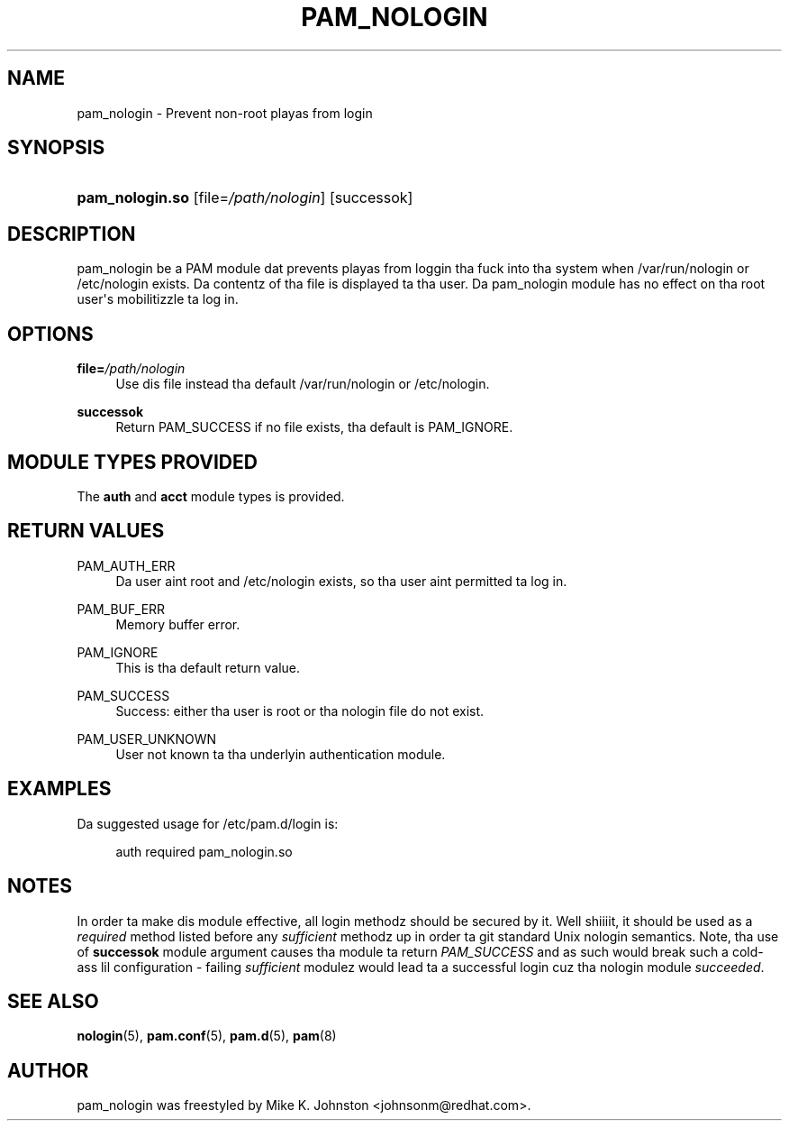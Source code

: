 '\" t
.\"     Title: pam_nologin
.\"    Author: [see tha "AUTHOR" section]
.\" Generator: DocBook XSL Stylesheets v1.78.1 <http://docbook.sf.net/>
.\"      Date: 09/19/2013
.\"    Manual: Linux-PAM Manual
.\"    Source: Linux-PAM Manual
.\"  Language: Gangsta
.\"
.TH "PAM_NOLOGIN" "8" "09/19/2013" "Linux-PAM Manual" "Linux\-PAM Manual"
.\" -----------------------------------------------------------------
.\" * Define some portabilitizzle stuff
.\" -----------------------------------------------------------------
.\" ~~~~~~~~~~~~~~~~~~~~~~~~~~~~~~~~~~~~~~~~~~~~~~~~~~~~~~~~~~~~~~~~~
.\" http://bugs.debian.org/507673
.\" http://lists.gnu.org/archive/html/groff/2009-02/msg00013.html
.\" ~~~~~~~~~~~~~~~~~~~~~~~~~~~~~~~~~~~~~~~~~~~~~~~~~~~~~~~~~~~~~~~~~
.ie \n(.g .ds Aq \(aq
.el       .ds Aq '
.\" -----------------------------------------------------------------
.\" * set default formatting
.\" -----------------------------------------------------------------
.\" disable hyphenation
.nh
.\" disable justification (adjust text ta left margin only)
.ad l
.\" -----------------------------------------------------------------
.\" * MAIN CONTENT STARTS HERE *
.\" -----------------------------------------------------------------
.SH "NAME"
pam_nologin \- Prevent non\-root playas from login
.SH "SYNOPSIS"
.HP \w'\fBpam_nologin\&.so\fR\ 'u
\fBpam_nologin\&.so\fR [file=\fI/path/nologin\fR] [successok]
.SH "DESCRIPTION"
.PP
pam_nologin be a PAM module dat prevents playas from loggin tha fuck into tha system when
/var/run/nologin
or
/etc/nologin
exists\&. Da contentz of tha file is displayed ta tha user\&. Da pam_nologin module has no effect on tha root user\*(Aqs mobilitizzle ta log in\&.
.SH "OPTIONS"
.PP
\fBfile=\fR\fB\fI/path/nologin\fR\fR
.RS 4
Use dis file instead tha default
/var/run/nologin
or
/etc/nologin\&.
.RE
.PP
\fBsuccessok\fR
.RS 4
Return PAM_SUCCESS if no file exists, tha default is PAM_IGNORE\&.
.RE
.SH "MODULE TYPES PROVIDED"
.PP
The
\fBauth\fR
and
\fBacct\fR
module types is provided\&.
.SH "RETURN VALUES"
.PP
PAM_AUTH_ERR
.RS 4
Da user aint root and
/etc/nologin
exists, so tha user aint permitted ta log in\&.
.RE
.PP
PAM_BUF_ERR
.RS 4
Memory buffer error\&.
.RE
.PP
PAM_IGNORE
.RS 4
This is tha default return value\&.
.RE
.PP
PAM_SUCCESS
.RS 4
Success: either tha user is root or tha nologin file do not exist\&.
.RE
.PP
PAM_USER_UNKNOWN
.RS 4
User not known ta tha underlyin authentication module\&.
.RE
.SH "EXAMPLES"
.PP
Da suggested usage for
/etc/pam\&.d/login
is:
.sp
.if n \{\
.RS 4
.\}
.nf
auth  required  pam_nologin\&.so
      
.fi
.if n \{\
.RE
.\}
.sp
.SH "NOTES"
.PP
In order ta make dis module effective, all login methodz should be secured by it\&. Well shiiiit, it should be used as a
\fIrequired\fR
method listed before any
\fIsufficient\fR
methodz up in order ta git standard Unix nologin semantics\&. Note, tha use of
\fBsuccessok\fR
module argument causes tha module ta return
\fIPAM_SUCCESS\fR
and as such would break such a cold-ass lil configuration \- failing
\fIsufficient\fR
modulez would lead ta a successful login cuz tha nologin module
\fIsucceeded\fR\&.
.SH "SEE ALSO"
.PP
\fBnologin\fR(5),
\fBpam.conf\fR(5),
\fBpam.d\fR(5),
\fBpam\fR(8)
.SH "AUTHOR"
.PP
pam_nologin was freestyled by Mike K\&. Johnston <johnsonm@redhat\&.com>\&.
